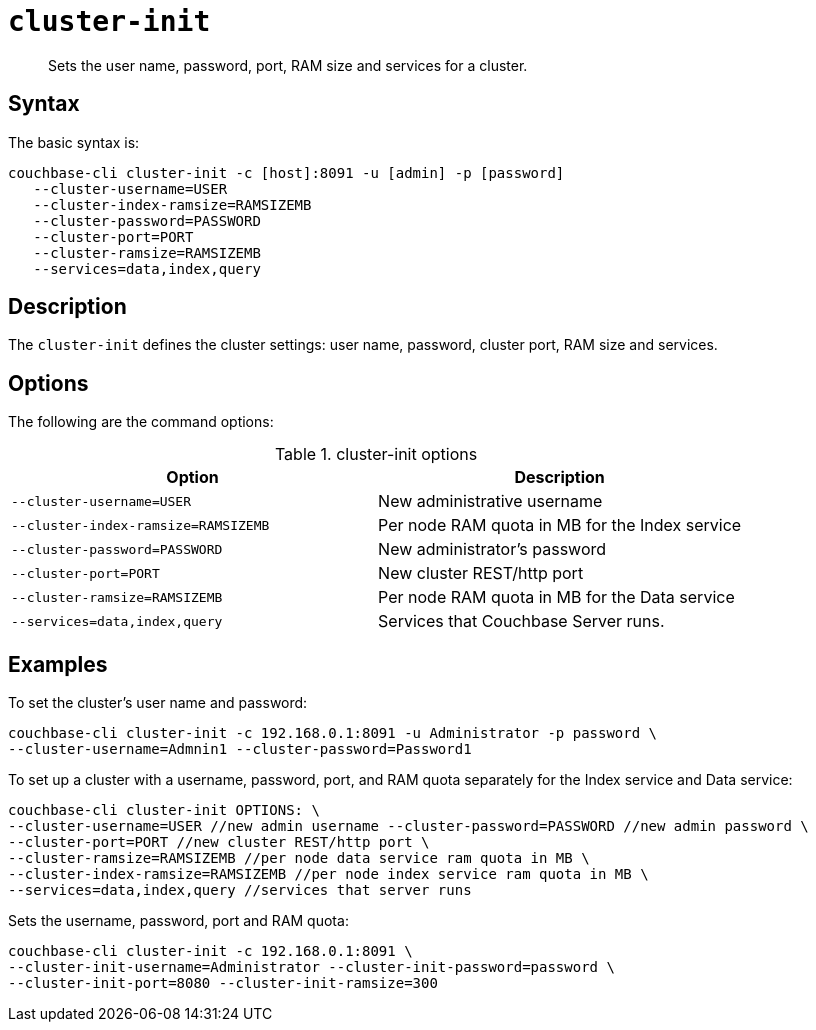 [#reference_jx1_xn5_ls]
= [.cmd]`cluster-init`

[abstract]
Sets the user name, password, port, RAM size and services for a cluster.

== Syntax

The basic syntax is:

----
couchbase-cli cluster-init -c [host]:8091 -u [admin] -p [password]
   --cluster-username=USER
   --cluster-index-ramsize=RAMSIZEMB
   --cluster-password=PASSWORD
   --cluster-port=PORT
   --cluster-ramsize=RAMSIZEMB
   --services=data,index,query
----

== Description

The [.cmd]`cluster-init` defines the cluster settings: user name, password, cluster port, RAM size and services.

== Options

The following are the command options:

.cluster-init options
|===
| Option | Description

| `--cluster-username=USER`
| New administrative username

| `--cluster-index-ramsize=RAMSIZEMB`
| Per node RAM quota in MB for the Index service

| `--cluster-password=PASSWORD`
| New administrator's password

| `--cluster-port=PORT`
| New cluster REST/http port

| `--cluster-ramsize=RAMSIZEMB`
| Per node RAM quota in MB for the Data service

| `--services=data,index,query`
| Services that Couchbase Server runs.
|===

== Examples

To set the cluster's user name and password:

----
couchbase-cli cluster-init -c 192.168.0.1:8091 -u Administrator -p password \
--cluster-username=Admnin1 --cluster-password=Password1
----

To set up a cluster with a username, password, port, and RAM quota separately for the Index service and Data service:

----
couchbase-cli cluster-init OPTIONS: \
--cluster-username=USER //new admin username --cluster-password=PASSWORD //new admin password \
--cluster-port=PORT //new cluster REST/http port \
--cluster-ramsize=RAMSIZEMB //per node data service ram quota in MB \
--cluster-index-ramsize=RAMSIZEMB //per node index service ram quota in MB \
--services=data,index,query //services that server runs
----

Sets the username, password, port and RAM quota:

----
couchbase-cli cluster-init -c 192.168.0.1:8091 \
--cluster-init-username=Administrator --cluster-init-password=password \
--cluster-init-port=8080 --cluster-init-ramsize=300
----

